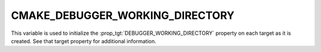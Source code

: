 CMAKE_DEBUGGER_WORKING_DIRECTORY
--------------------------------

.. versionadded:: 4.0

This variable is used to initialize the :prop_tgt:`DEBUGGER_WORKING_DIRECTORY`
property on each target as it is created.  See that target property
for additional information.
